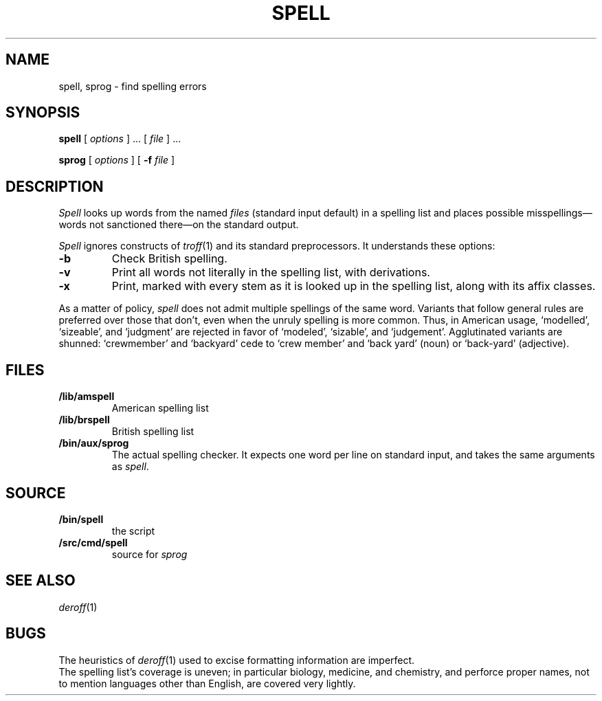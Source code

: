 .TH SPELL 1
.SH NAME
spell, sprog \- find spelling errors
.SH SYNOPSIS
.B spell
[
.I options
]
\&...
[
.I file
]
\&...
.PP
.B sprog
[
.I options
]
[
.B -f
.I file
]
.SH DESCRIPTION
.I Spell
looks up words from the named
.I files
(standard input default)
in a spelling list and places
possible misspellings\(emwords 
not sanctioned there\(emon the standard output.
.PP
.I Spell
ignores constructs of
.IR troff (1)
and its standard preprocessors.
It understands these options:
.TP
.B -b
Check British spelling.
.TP
.B -v
Print all words not literally in the spelling list, with
derivations.
.TP
.B -x
Print, marked with
.LR = ,
every stem as it is looked up in the spelling list,
along with its affix classes.
.PP
As a matter of policy, 
.I spell
does not admit multiple spellings of the same word.
Variants that follow general rules are preferred
over those that don't, even when the unruly spelling is
more common.
Thus, in American usage, `modelled', `sizeable', and `judgment' are
rejected in favor of `modeled', `sizable', and `judgement'.
Agglutinated variants are shunned: `crewmember' and `backyard'
cede to `crew member' and  `back yard' (noun) or `back-yard' 
(adjective).
.SH FILES
.TP
.B \*9/lib/amspell
American spelling list
.TP
.B \*9/lib/brspell
British spelling list
.TP
.B /bin/aux/sprog
The actual spelling checker.
It expects one word per line on standard input,
and takes the same arguments as
.IR spell .
.SH SOURCE
.TF \*9/src/cmd/spell
.TP
.B \*9/bin/spell
the script
.TP
.B \*9/src/cmd/spell
source for
.I sprog
.SH SEE ALSO
.IR deroff (1)
.SH BUGS
The heuristics of
.IR deroff (1)
used to excise formatting information are imperfect.
.br
The spelling list's coverage is uneven;
in particular biology, medicine, and chemistry, and
perforce proper names,
not to mention languages other than English,
are covered very lightly.
